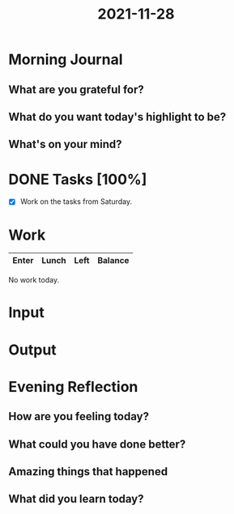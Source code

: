 :PROPERTIES:
:ID:       883a6c41-892c-469e-8b2d-9ade303cb524
:END:
#+title: 2021-11-28
#+filetags: :daily:

* Morning Journal
** What are you grateful for?
** What do you want today's highlight to be?
** What's on your mind?
* DONE Tasks [100%]
SCHEDULED: [2021-11-28 Sun]
- [X] Work on the tasks from Saturday.
* Work
| Enter | Lunch | Left | Balance |
|-------+-------+------+---------|

No work today.
* Input
* Output
* Evening Reflection
** How are you feeling today?
** What could you have done better?
** Amazing things that happened
** What did you learn today?
